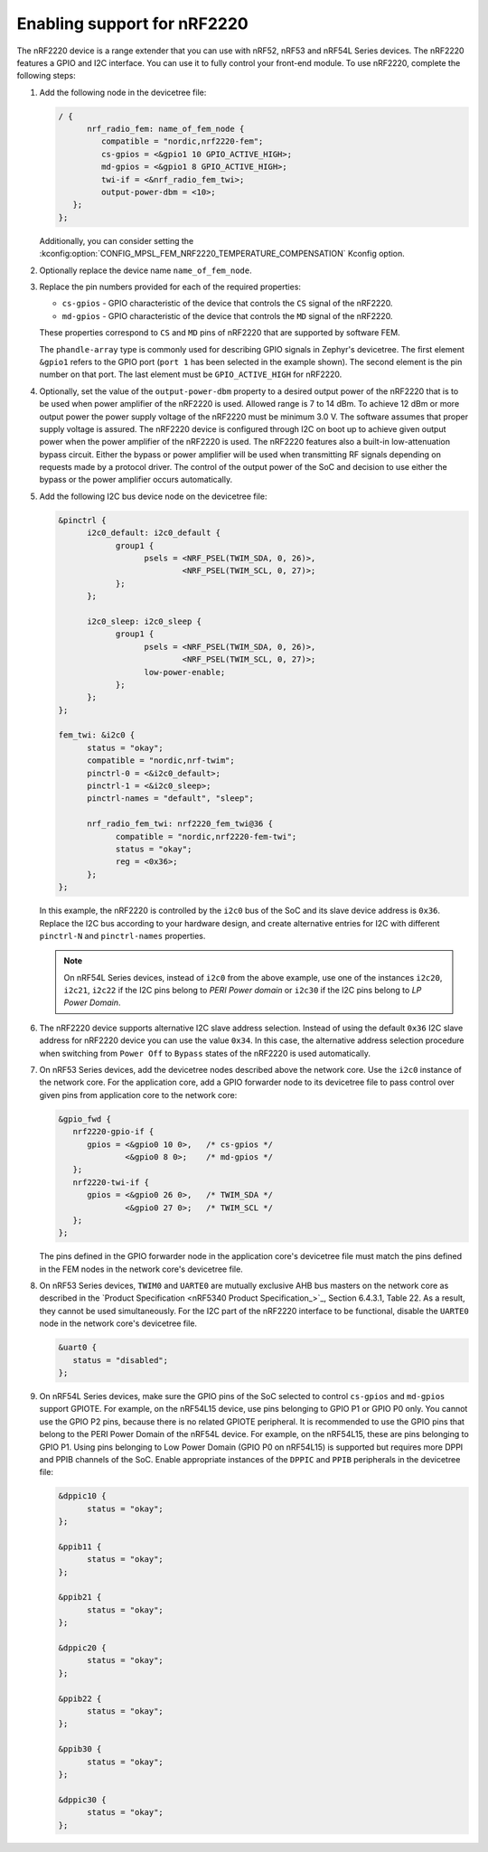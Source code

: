 .. _ug_radio_fem_nrf2220:

Enabling support for nRF2220
############################

The nRF2220 device is a range extender that you can use with nRF52, nRF53 and nRF54L Series devices.
The nRF2220 features a GPIO and I2C interface.
You can use it to fully control your front-end module.
To use nRF2220, complete the following steps:

1. Add the following node in the devicetree file:

   .. code-block::

      / {
            nrf_radio_fem: name_of_fem_node {
               compatible = "nordic,nrf2220-fem";
               cs-gpios = <&gpio1 10 GPIO_ACTIVE_HIGH>;
               md-gpios = <&gpio1 8 GPIO_ACTIVE_HIGH>;
               twi-if = <&nrf_radio_fem_twi>;
               output-power-dbm = <10>;
         };
      };

   Additionally, you can consider setting the :kconfig:option:`CONFIG_MPSL_FEM_NRF2220_TEMPERATURE_COMPENSATION` Kconfig option.

#. Optionally replace the device name ``name_of_fem_node``.
#. Replace the pin numbers provided for each of the required properties:

   * ``cs-gpios`` - GPIO characteristic of the device that controls the ``CS`` signal of the nRF2220.
   * ``md-gpios`` - GPIO characteristic of the device that controls the ``MD`` signal of the nRF2220.

   These properties correspond to ``CS`` and ``MD`` pins of nRF2220 that are supported by software FEM.

   The ``phandle-array`` type is commonly used for describing GPIO signals in Zephyr's devicetree.
   The first element ``&gpio1`` refers to the GPIO port (``port 1`` has been selected in the example shown).
   The second element is the pin number on that port.
   The last element must be ``GPIO_ACTIVE_HIGH`` for nRF2220.

#. Optionally, set the value of the ``output-power-dbm`` property to a desired output power of the nRF2220 that is to be used when power amplifier of the nRF2220 is used.
   Allowed range is 7 to 14 dBm.
   To achieve 12 dBm or more output power the power supply voltage of the nRF2220 must be minimum 3.0 V.
   The software assumes that proper supply voltage is assured.
   The nRF2220 device is configured through I2C on boot up to achieve given output power when the power amplifier of the nRF2220 is used.
   The nRF2220 features also a built-in low-attenuation bypass circuit.
   Either the bypass or power amplifier will be used when transmitting RF signals depending on requests made by a protocol driver.
   The control of the output power of the SoC and decision to use either the bypass or the power amplifier occurs automatically.
#. Add the following I2C bus device node on the devicetree file:

   .. code-block:: devicetree

      &pinctrl {
            i2c0_default: i2c0_default {
                  group1 {
                        psels = <NRF_PSEL(TWIM_SDA, 0, 26)>,
                                <NRF_PSEL(TWIM_SCL, 0, 27)>;
                  };
            };

            i2c0_sleep: i2c0_sleep {
                  group1 {
                        psels = <NRF_PSEL(TWIM_SDA, 0, 26)>,
                                <NRF_PSEL(TWIM_SCL, 0, 27)>;
                        low-power-enable;
                  };
            };
      };

      fem_twi: &i2c0 {
            status = "okay";
            compatible = "nordic,nrf-twim";
            pinctrl-0 = <&i2c0_default>;
            pinctrl-1 = <&i2c0_sleep>;
            pinctrl-names = "default", "sleep";

            nrf_radio_fem_twi: nrf2220_fem_twi@36 {
                  compatible = "nordic,nrf2220-fem-twi";
                  status = "okay";
                  reg = <0x36>;
            };
      };

   In this example, the nRF2220 is controlled by the ``i2c0`` bus of the SoC and its slave device address is ``0x36``.
   Replace the I2C bus according to your hardware design, and create alternative entries for I2C with different ``pinctrl-N`` and ``pinctrl-names`` properties.

   .. note::

      On nRF54L Series devices, instead of ``i2c0`` from the above example, use one of the instances ``i2c20``, ``i2c21``, ``i2c22`` if the I2C pins belong to *PERI Power domain* or ``i2c30`` if the I2C pins belong to *LP Power Domain*.

#. The nRF2220 device supports alternative I2C slave address selection.
   Instead of using the default ``0x36`` I2C slave address for nRF2220 device you can use the value ``0x34``.
   In this case, the alternative address selection procedure when switching from ``Power Off`` to ``Bypass`` states of the nRF2220 is used automatically.
#. On nRF53 Series devices, add the devicetree nodes described above the network core.
   Use the ``i2c0`` instance of the network core.
   For the application core, add a GPIO forwarder node to its devicetree file to pass control over given pins from application core to the network core:

   .. code-block:: devicetree

      &gpio_fwd {
         nrf2220-gpio-if {
            gpios = <&gpio0 10 0>,   /* cs-gpios */
                    <&gpio0 8 0>;    /* md-gpios */
         };
         nrf2220-twi-if {
            gpios = <&gpio0 26 0>,   /* TWIM_SDA */
                    <&gpio0 27 0>;   /* TWIM_SCL */
         };
      };

   The pins defined in the GPIO forwarder node in the application core's devicetree file must match the pins defined in the FEM nodes in the network core's devicetree file.

#. On nRF53 Series devices, ``TWIM0`` and ``UARTE0`` are mutually exclusive AHB bus masters on the network core as described in the `Product Specification <nRF5340 Product Specification_>`_, Section 6.4.3.1, Table 22.
   As a result, they cannot be used simultaneously.
   For the I2C part of the nRF2220 interface to be functional, disable the ``UARTE0`` node in the network core's devicetree file.

   .. code-block:: devicetree

      &uart0 {
         status = "disabled";
      };

#. On nRF54L Series devices, make sure the GPIO pins of the SoC selected to control ``cs-gpios`` and ``md-gpios`` support GPIOTE.
   For example, on the nRF54L15 device, use pins belonging to GPIO P1 or GPIO P0 only.
   You cannot use the GPIO P2 pins, because there is no related GPIOTE peripheral.
   It is recommended to use the GPIO pins that belong to the PERI Power Domain of the nRF54L device.
   For example, on the nRF54L15, these are pins belonging to GPIO P1.
   Using pins belonging to Low Power Domain (GPIO P0 on nRF54L15) is supported but requires more DPPI and PPIB channels of the SoC.
   Enable appropriate instances of the ``DPPIC`` and ``PPIB`` peripherals in the devicetree file:

   .. code-block:: devicetree

      &dppic10 {
            status = "okay";
      };

      &ppib11 {
            status = "okay";
      };

      &ppib21 {
            status = "okay";
      };

      &dppic20 {
            status = "okay";
      };

      &ppib22 {
            status = "okay";
      };

      &ppib30 {
            status = "okay";
      };

      &dppic30 {
            status = "okay";
      };
